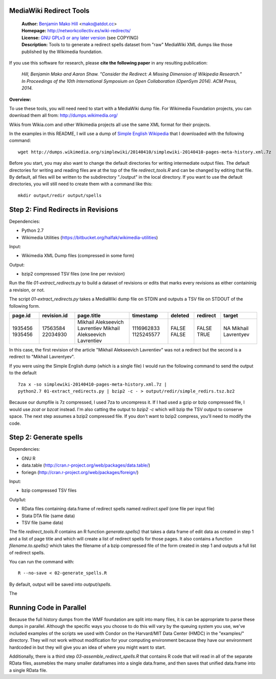 MediaWiki Redirect Tools
=======================================================================

  | **Author:** `Benjamin Mako Hill`__ <mako@atdot.cc>
  | **Homepage:** http://networkcollectiv.es/wiki-redirects/
  | **License:** `GNU GPLv3 or any later version`__ (see COPYING)
  | **Description:** Tools to to generate a redirect spells dataset from "raw" MediaWiki XML dumps like those published by the Wikimedia foundation.

__ http://mako.cc/
__ http://www.gnu.org/copyleft/gpl.html

If you use this software for research, please **cite the following
paper** in any resulting publication:

  *Hill, Benjamin Mako and Aaron Shaw. "Consider the Redirect:  A Missing
  Dimension of Wikipedia Research." In Proceedings of the 10th International
  Symposium on Open Collaboration (OpenSym 2014). ACM Press, 2014.*

**Overview:**

To use these tools, you will need need to start with a MediaWiki dump
file. For Wikimedia Foundation projects, you can download them all from:
http://dumps.wikimedia.org/

Wikis from Wikia.com and other Wikimedia projects all use the same XML format
for their projects.

In the examples in this README, I will use a dump of `Simple English
Wikipedia`__ that I downloaded with the following command::

  wget http://dumps.wikimedia.org/simplewiki/20140410/simplewiki-20140410-pages-meta-history.xml.7z

__ https://simple.wikipedia.org/

Before you start, you may also want to change the default directories
for writing intermediate output files.  The default directories for
writing and reading files are at the top of the file `redirect_tools.R`
and can be changed by editing that file. By default, all files will be
written to the subdirectory "./output" in the local directory. If you
want to use the default directories, you will still need to create them
with a command like this::

  mkdir output/redir output/spells

Step 2: Find Redirects in Revisions
=======================================================================

Dependencies:

- Python 2.7
- Wikimedia Utilities (https://bitbucket.org/halfak/wikimedia-utilities)

Input: 

- Wikimedia XML Dump files (compressed in some form)

Output:

- bzip2 compressed TSV files (one line per revision)

Run the file `01-extract_redirects.py` to build a dataset of revisions or edits
that marks every revisions as either containinig a revision, or not.

The script `01-extract_redirects.py` takes a MediaWiki dump file on STDIN and
outputs a TSV file on STDOUT of the following form.

+---------+-------------+--------------------------------+------------+---------+----------+--------------------+
| page.id | revision.id | page.title                     | timestamp  | deleted | redirect | target             |
+=========+=============+================================+============+=========+==========+====================+
| 1935456 | 17563584    | Mikhail Alekseevich Lavrentiev | 1116962833 | FALSE   | FALSE    | NA                 |
| 1935456 | 22034930    | Mikhail Alekseevich Lavrentiev | 1125245577 | FALSE   | TRUE     | Mikhail Lavrentyev |
+---------+-------------+--------------------------------+------------+---------+----------+--------------------+


In this case, the first revision of the article "Mikhail Alekseevich
Lavrentiev" was not a redirect but the second is a redirect to "Mikhail
Lavrentyev".

If you were using the Simple English dump (which is a single file) I would
run the following command to send the output to the default ::

  7za x -so simplewiki-20140410-pages-meta-history.xml.7z | 
  python2.7 01-extract_redirects.py | bzip2 -c - > output/redir/simple_redirs.tsz.bz2

Because our dumpfile is 7z compressed, I used 7za to uncompress it. If I had
used a gzip or bzip compressed file, I would use `zcat` or `bzcat` instead. I'm
also catting the output to `bzip2 -c` which will bzip the TSV output to
conserve space. The next step assumes a bzip2 compressed file. If you don't
want to bzip2 compress, you'll need to modify the code.


Step 2: Generate spells
=======================================================================

Dependencies:

- GNU R
- data.table (http://cran.r-project.org/web/packages/data.table/)
- foriegn (http://cran.r-project.org/web/packages/foreign/)

Input: 

- bzip compressed TSV files 

Outp1ut: 

- RData files containing data.frame of redirect spells named `redirect.spell`
  (one file per input file)
- Stata DTA file (same data)
- TSV file (same data)

The file `redirect_tools.R` contains an R function `generate.spells()` that
takes a data frame of edit data as created in step 1 and a list of page title
and which will create a list of redirect spells for those pages.  It also
contains a function `filename.to.spells()` which takes the filename of a bzip
compressed file of the form created in step 1 and outputs a full list of
redirect spells.

You can run the command with::

  R --no-save < 02-generate_spells.R

By default, output will be saved into `output/spells`.

The 

Running Code in Parallel
=======================================================================

Because the full history dumps from the WMF foundation are split into many
files, it is can be appropriate to parse these dumps in parallel. Although the
specific ways you choose to do this will vary by the queuing system you use,
we've included examples of the scripts we used with Condor on the Harvard/MIT
Data Center (HMDC) in the "examples/" directory. They will not work without
modification for your computing environment because they have our environment
hardcoded in but they will give you an idea of where you might want to start.

Additionally, there is a third step `03-assemble_redirect_spells.R` that
contains R code that will read in all of the separate RData files, assmebles
the many smaller dataframes into a single data.frame, and then saves that
unified data.frame into a single RData file.

